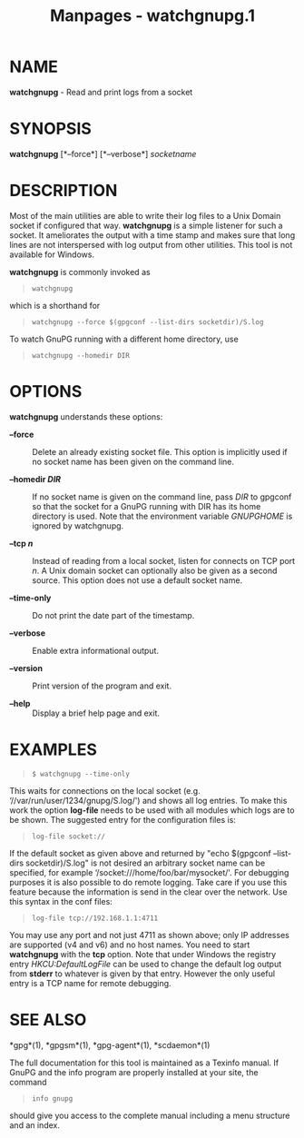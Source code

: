 #+TITLE: Manpages - watchgnupg.1
* NAME
*watchgnupg* - Read and print logs from a socket

* SYNOPSIS
*watchgnupg* [*--force*] [*--verbose*] /socketname/

* DESCRIPTION
Most of the main utilities are able to write their log files to a Unix
Domain socket if configured that way. *watchgnupg* is a simple listener
for such a socket. It ameliorates the output with a time stamp and makes
sure that long lines are not interspersed with log output from other
utilities. This tool is not available for Windows.

*watchgnupg* is commonly invoked as

#+begin_quote
#+begin_example
watchgnupg
#+end_example

#+end_quote

which is a shorthand for

#+begin_quote
#+begin_example
watchgnupg --force $(gpgconf --list-dirs socketdir)/S.log
#+end_example

#+end_quote

To watch GnuPG running with a different home directory, use

#+begin_quote
#+begin_example
watchgnupg --homedir DIR
#+end_example

#+end_quote

* OPTIONS
*watchgnupg* understands these options:

- *--force* :: Delete an already existing socket file. This option is
  implicitly used if no socket name has been given on the command line.

- *--homedir /DIR/* :: If no socket name is given on the command line,
  pass /DIR/ to gpgconf so that the socket for a GnuPG running with DIR
  has its home directory is used. Note that the environment variable
  /GNUPGHOME/ is ignored by watchgnupg.

- *--tcp /n/* :: Instead of reading from a local socket, listen for
  connects on TCP port /n/. A Unix domain socket can optionally also be
  given as a second source. This option does not use a default socket
  name.

- *--time-only* :: Do not print the date part of the timestamp.

- *--verbose* :: Enable extra informational output.

- *--version* :: Print version of the program and exit.

- *--help* :: Display a brief help page and exit.

* EXAMPLES

#+begin_quote
#+begin_example
$ watchgnupg --time-only
#+end_example

#+end_quote

This waits for connections on the local socket (e.g.
‘//var/run/user/1234/gnupg/S.log/') and shows all log entries. To make
this work the option *log-file* needs to be used with all modules which
logs are to be shown. The suggested entry for the configuration files
is:

#+begin_quote
#+begin_example
log-file socket://
#+end_example

#+end_quote

If the default socket as given above and returned by "echo $(gpgconf
--list-dirs socketdir)/S.log" is not desired an arbitrary socket name
can be specified, for example ‘/socket:///home/foo/bar/mysocket/'. For
debugging purposes it is also possible to do remote logging. Take care
if you use this feature because the information is send in the clear
over the network. Use this syntax in the conf files:

#+begin_quote
#+begin_example
log-file tcp://192.168.1.1:4711
#+end_example

#+end_quote

You may use any port and not just 4711 as shown above; only IP addresses
are supported (v4 and v6) and no host names. You need to start
*watchgnupg* with the *tcp* option. Note that under Windows the registry
entry /HKCU\Software\GNU\GnuPG:DefaultLogFile/ can be used to change the
default log output from *stderr* to whatever is given by that entry.
However the only useful entry is a TCP name for remote debugging.

* SEE ALSO
*gpg*(1), *gpgsm*(1), *gpg-agent*(1), *scdaemon*(1)

The full documentation for this tool is maintained as a Texinfo manual.
If GnuPG and the info program are properly installed at your site, the
command

#+begin_quote
#+begin_example
info gnupg
#+end_example

#+end_quote

should give you access to the complete manual including a menu structure
and an index.
